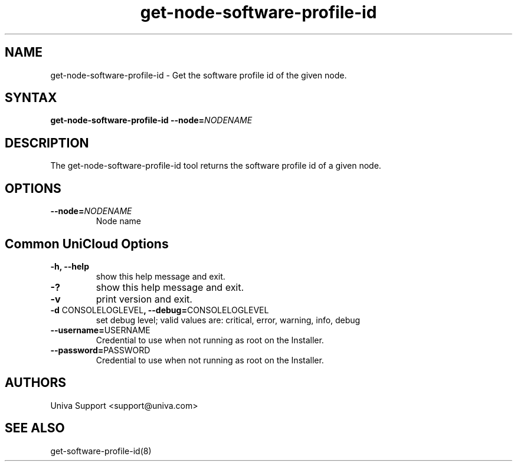.\" Copyright (c) 2011-2015 Univa
.\" Copyright (c) 2010 Univa UD

.TH "get-node-software-profile-id" "8" "6.2" "Univa" "UniCloud"
.SH "NAME"
.LP
get-node-software-profile-id - Get the software profile id of the given node.
.SH "SYNTAX"
.LP
\fBget-node-software-profile-id --node=\fINODENAME\fB
.SH "DESCRIPTION"
.LP
The get-node-software-profile-id tool returns the software profile id of a given node.
.LP
.SH "OPTIONS"
.LP
.TP
\fB--node=\fINODENAME
Node name
.LP
.SH "Common UniCloud Options"
.LP
.TP
\fB-h, --help
show this help message and exit.
.TP
\fB-?
show this help message and exit.
.TP
\fB-v
print version and exit.
.TP
\fB-d \fPCONSOLELOGLEVEL\fB, --debug=\fPCONSOLELOGLEVEL
set debug level; valid values are: critical, error, warning, info, debug
.TP
\fB--username=\fPUSERNAME
Credential to use when not running as root on the Installer.
.TP
\fB--password=\fPPASSWORD
Credential to use when not running as root on the Installer.
.\".SH "EXAMPLES"
.\".LP
.SH "AUTHORS"
.LP
Univa Support <support@univa.com>
.SH "SEE ALSO"
.LP
get-software-profile-id(8)
